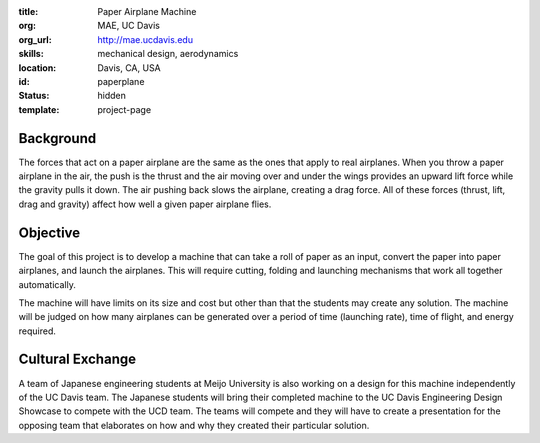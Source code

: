 :title: Paper Airplane Machine
:org: MAE, UC Davis
:org_url: http://mae.ucdavis.edu
:skills: mechanical design, aerodynamics
:location: Davis, CA, USA
:id: paperplane
:status: hidden
:template: project-page

Background
==========

The forces that act on a paper airplane are the same as the ones that apply to
real airplanes. When you throw a paper airplane in the air, the push is the
thrust and the air moving over and under the wings provides an upward lift
force while the gravity pulls it down. The air pushing back slows the airplane,
creating a drag force. All of these forces (thrust, lift, drag and gravity)
affect how well a given paper airplane flies.

Objective
=========

The goal of this project is to develop a machine that can take a roll of paper
as an input, convert the paper into paper airplanes, and launch the airplanes.
This will require cutting, folding and launching mechanisms that work all
together automatically.

The machine will have limits on its size and cost but other than that the
students may create any solution. The machine will be judged on how many
airplanes can be generated over a period of time (launching rate), time of
flight, and energy required.

Cultural Exchange
=================

A team of Japanese engineering students at Meijo University is also working on
a design for this machine independently of the UC Davis team. The Japanese
students will bring their completed machine to the UC Davis Engineering Design
Showcase to compete with the UCD team. The teams will compete and they will
have to create a presentation for the opposing team that elaborates on how and
why they created their particular solution.
